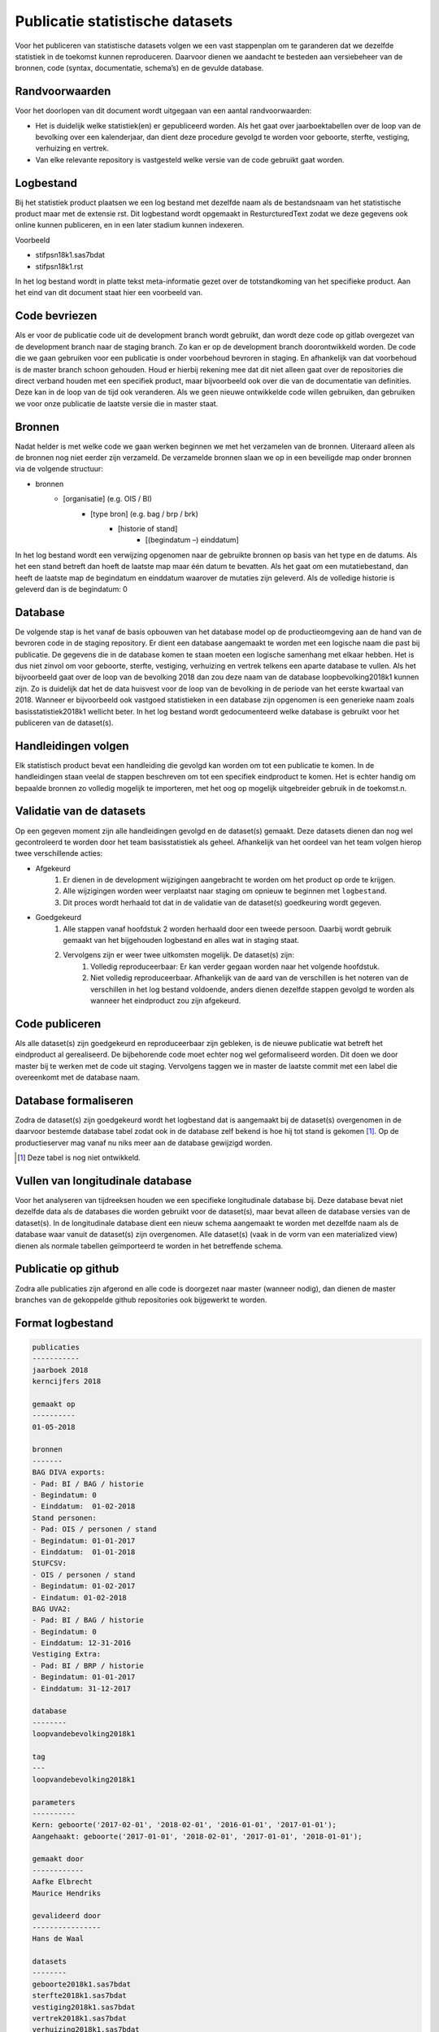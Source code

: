 Publicatie statistische datasets
================================

Voor het publiceren van statistische datasets volgen we een vast stappenplan om te garanderen dat we dezelfde statistiek in de toekomst kunnen reproduceren. Daarvoor dienen we aandacht te besteden aan versiebeheer van de bronnen, code (syntax, documentatie, schema’s) en de gevulde database. 

Randvoorwaarden
---------------

Voor het doorlopen van dit document wordt uitgegaan van een aantal randvoorwaarden:

- Het is duidelijk welke statistiek(en) er gepubliceerd worden. Als het gaat over jaarboektabellen over de loop van de bevolking over een kalenderjaar, dan dient deze procedure gevolgd te worden voor geboorte, sterfte, vestiging, verhuizing en vertrek.
- Van elke relevante repository is vastgesteld welke versie van de code gebruikt gaat worden.

Logbestand
----------

Bij het statistiek product plaatsen we een log bestand met dezelfde naam als de bestandsnaam van het statistische product maar met de extensie rst. Dit logbestand wordt opgemaakt in ResturcturedText zodat we deze gegevens ook online kunnen publiceren, en in een later stadium kunnen indexeren.

Voorbeeld

- stifpsn18k1.sas7bdat
- stifpsn18k1.rst

In het log bestand wordt in platte tekst meta-informatie gezet over de totstandkoming van het specifieke product. Aan het eind van dit document staat hier een voorbeeld van.

Code bevriezen
--------------

Als er voor de publicatie code uit de development branch wordt gebruikt, dan wordt deze code op gitlab overgezet van de development branch naar de staging branch. Zo kan er op de development branch doorontwikkeld worden. De code die we gaan gebruiken voor een publicatie is onder voorbehoud bevroren in staging. En afhankelijk van dat voorbehoud is de master branch schoon gehouden. Houd er hierbij rekening mee dat dit niet alleen gaat over de repositories die direct verband houden met een specifiek product, maar bijvoorbeeld ook over die van de documentatie van definities. Deze kan in de loop van de tijd ook veranderen. Als we geen nieuwe ontwikkelde code willen gebruiken, dan gebruiken we voor onze publicatie de laatste versie die in master staat.

Bronnen
-------

Nadat helder is met welke code we gaan werken beginnen we met het verzamelen van de bronnen. Uiteraard alleen als de bronnen nog niet eerder zijn verzameld. De verzamelde bronnen slaan we op in een beveiligde map onder bronnen via de volgende structuur:

- bronnen
   - [organisatie] (e.g. OIS / BI)
      - [type bron] (e.g. bag / brp / brk)
         - [historie of stand]
            - [(begindatum –) einddatum]

In het log bestand wordt een verwijzing opgenomen naar de gebruikte bronnen op basis van het type en de datums. Als het een stand betreft dan hoeft de laatste map maar één datum te bevatten. Als het gaat om een mutatiebestand, dan heeft de laatste map de begindatum en einddatum waarover de mutaties zijn geleverd. Als de volledige historie is geleverd dan is de begindatum: 0

Database
--------

De volgende stap is het vanaf de basis opbouwen van het database model op de productieomgeving aan de hand van de bevroren code in de staging repository. Er dient een database aangemaakt te worden met een logische naam die past bij publicatie. De gegevens die in de database komen te staan moeten een logische samenhang met elkaar hebben. Het is dus niet zinvol om voor geboorte, sterfte, vestiging, verhuizing en vertrek telkens een aparte database te vullen. Als het bijvoorbeeld gaat over de loop van de bevolking 2018 dan zou deze naam van de database loopbevolking2018k1 kunnen zijn. Zo is duidelijk dat het de data huisvest voor de loop van de bevolking in de periode van het eerste kwartaal van 2018. Wanneer er bijvoorbeeld ook vastgoed statistieken in een database zijn opgenomen is een generieke naam zoals basisstatistiek2018k1 wellicht beter.
In het log bestand wordt gedocumenteerd welke database is gebruikt voor het publiceren van de dataset(s).

Handleidingen volgen
--------------------

Elk statistisch product bevat een handleiding die gevolgd kan worden om tot een publicatie te komen. In de handleidingen staan veelal de stappen beschreven om tot een specifiek eindproduct te komen. Het is echter handig om bepaalde bronnen zo volledig mogelijk te importeren, met het oog op mogelijk uitgebreider gebruik in de toekomst.n.

Validatie van de datasets
-------------------------

Op een gegeven moment zijn alle handleidingen gevolgd en de dataset(s) gemaakt. Deze datasets dienen dan nog wel gecontroleerd te worden door het team basisstatistiek als geheel. Afhankelijk van het oordeel van het team volgen hierop twee verschillende acties:

- Afgekeurd
   #. Er dienen in de development wijzigingen aangebracht te worden om het product op orde te krijgen.
   #. Alle wijzigingen worden weer verplaatst naar staging om opnieuw te beginnen met ``logbestand``.
   #. Dit proces wordt herhaald tot dat in de validatie van de dataset(s) goedkeuring wordt gegeven.

- Goedgekeurd
   #. Alle stappen vanaf hoofdstuk 2 worden herhaald door een tweede persoon. Daarbij wordt gebruik gemaakt van het bijgehouden logbestand en alles wat in staging staat.
   #. Vervolgens zijn er weer twee uitkomsten mogelijk. De dataset(s) zijn:
       #. Volledig reproduceerbaar: Er kan verder gegaan worden naar het volgende hoofdstuk.
       #. Niet volledig reproduceerbaar. Afhankelijk van de aard van de verschillen is het noteren van de verschillen in het log bestand voldoende, anders dienen dezelfde stappen gevolgd te worden als wanneer het eindproduct zou zijn afgekeurd.

Code publiceren
-------------------------------------------

Als alle dataset(s) zijn goedgekeurd en reproduceerbaar zijn gebleken, is de nieuwe publicatie wat betreft het eindproduct al gerealiseerd. De bijbehorende code moet echter nog wel geformaliseerd worden. Dit doen we door master bij te werken met de code uit staging. Vervolgens taggen we in master de laatste commit met een label die overeenkomt met de database naam.

Database formaliseren
---------------------

Zodra de dataset(s) zijn goedgekeurd wordt het logbestand dat is aangemaakt bij de dataset(s) overgenomen in de daarvoor bestemde database tabel zodat ook in de database zelf bekend is hoe hij tot stand is gekomen [#]_. Op de productieserver mag vanaf nu niks meer aan de database gewijzigd worden.

.. [#] Deze tabel is nog niet ontwikkeld.

Vullen van longitudinale database
---------------------------------

Voor het analyseren van tijdreeksen houden we een specifieke longitudinale database bij. Deze database bevat niet dezelfde data als de databases die worden gebruikt voor de dataset(s), maar bevat alleen de database versies van de dataset(s).
In de longitudinale database dient een nieuw schema aangemaakt te worden met dezelfde naam als de database waar vanuit de dataset(s) zijn overgenomen. Alle dataset(s) (vaak in de vorm van een materialized view) dienen als normale tabellen geïmporteerd te worden in het betreffende schema.

Publicatie op github
--------------------

Zodra alle publicaties zijn afgerond en alle code is doorgezet naar master (wanneer nodig), dan dienen de master branches van de gekoppelde github repositories ook bijgewerkt te worden.

Format logbestand
-----------------

.. code::

   publicaties
   -----------
   jaarboek 2018
   kerncijfers 2018

   gemaakt op
   ----------
   01-05-2018

   bronnen
   -------
   BAG DIVA exports:
   - Pad: BI / BAG / historie
   - Begindatum: 0
   - Einddatum:  01-02-2018
   Stand personen:
   - Pad: OIS / personen / stand
   - Begindatum: 01-01-2017
   - Einddatum:  01-01-2018
   StUFCSV:
   - OIS / personen / stand
   - Begindatum: 01-02-2017
   - Eindatum: 01-02-2018
   BAG UVA2:
   - Pad: BI / BAG / historie
   - Begindatum: 0
   - Einddatum: 12-31-2016
   Vestiging Extra:
   - Pad: BI / BRP / historie
   - Begindatum: 01-01-2017
   - Einddatum: 31-12-2017

   database
   --------
   loopvandebevolking2018k1

   tag
   ---
   loopvandebevolking2018k1

   parameters
   ----------
   Kern: geboorte('2017-02-01', '2018-02-01', '2016-01-01', '2017-01-01');
   Aangehaakt: geboorte('2017-01-01', '2018-02-01', '2017-01-01', '2018-01-01');

   gemaakt door
   ------------
   Aafke Elbrecht
   Maurice Hendriks

   gevalideerd door
   ----------------
   Hans de Waal

   datasets
   --------
   geboorte2018k1.sas7bdat
   sterfte2018k1.sas7bdat
   vestiging2018k1.sas7bdat
   vertrek2018k1.sas7bdat
   verhuizing2018k1.sas7bdat
   stif2018k1.sas7bdat
   woningvoorraad2018k1.sas7bdat
   transacties2018k1.sas7bdat

   Commentaar
   ---------
   Hier komt commentaar te staan toegevoegd door de maker(s) of reviewer(s)

*De eerste persoon onder de kop 'door' is de persoon die de eerste uitdraai heeft gedaan. De tweede persoon is de degene die gekeken heeft naar de reproduceerbaarheid van de producten*
